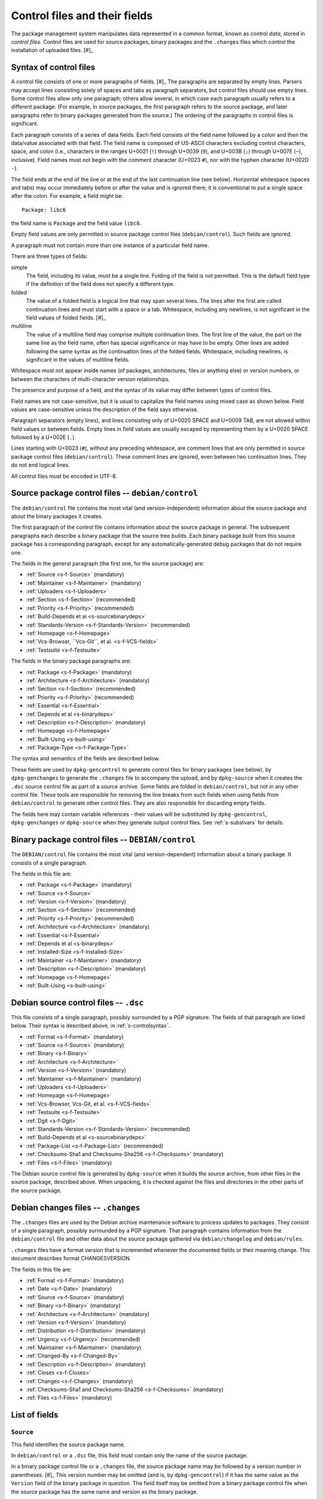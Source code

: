 Control files and their fields
==============================

The package management system manipulates data represented in a common
format, known as *control data*, stored in *control files*. Control
files are used for source packages, binary packages and the ``.changes``
files which control the installation of uploaded files.  [#]_

.. _s-controlsyntax:

Syntax of control files
-----------------------

A control file consists of one or more paragraphs of fields.  [#]_ The
paragraphs are separated by empty lines. Parsers may accept lines
consisting solely of spaces and tabs as paragraph separators, but
control files should use empty lines. Some control files allow only one
paragraph; others allow several, in which case each paragraph usually
refers to a different package. (For example, in source packages, the
first paragraph refers to the source package, and later paragraphs refer
to binary packages generated from the source.) The ordering of the
paragraphs in control files is significant.

Each paragraph consists of a series of data fields. Each field consists
of the field name followed by a colon and then the data/value associated
with that field. The field name is composed of US-ASCII characters
excluding control characters, space, and colon (i.e., characters in the
ranges U+0021 (``!``) through U+0039 (``9``), and U+003B (``;``) through
U+007E (``~``), inclusive). Field names must not begin with the comment
character (U+0023 ``#``), nor with the hyphen character (U+002D ``-``).

The field ends at the end of the line or at the end of the last
continuation line (see below). Horizontal whitespace (spaces and tabs)
may occur immediately before or after the value and is ignored there; it
is conventional to put a single space after the colon. For example, a
field might be:

::

    Package: libc6

the field name is ``Package`` and the field value ``libc6``.

Empty field values are only permitted in source package control files
(``debian/control``). Such fields are ignored.

A paragraph must not contain more than one instance of a particular
field name.

There are three types of fields:

simple
    The field, including its value, must be a single line. Folding of
    the field is not permitted. This is the default field type if the
    definition of the field does not specify a different type.

folded
    The value of a folded field is a logical line that may span several
    lines. The lines after the first are called continuation lines and
    must start with a space or a tab. Whitespace, including any
    newlines, is not significant in the field values of folded fields.  [#]_

multiline
    The value of a multiline field may comprise multiple continuation
    lines. The first line of the value, the part on the same line as the
    field name, often has special significance or may have to be empty.
    Other lines are added following the same syntax as the continuation
    lines of the folded fields. Whitespace, including newlines, is
    significant in the values of multiline fields.

Whitespace must not appear inside names (of packages, architectures,
files or anything else) or version numbers, or between the characters of
multi-character version relationships.

The presence and purpose of a field, and the syntax of its value may
differ between types of control files.

Field names are not case-sensitive, but it is usual to capitalize the
field names using mixed case as shown below. Field values are
case-sensitive unless the description of the field says otherwise.

Paragraph separators (empty lines), and lines consisting only of U+0020
SPACE and U+0009 TAB, are not allowed within field values or between
fields. Empty lines in field values are usually escaped by representing
them by a U+0020 SPACE followed by a U+002E (``.``).

Lines starting with U+0023 (``#``), without any preceding whitespace,
are comment lines that are only permitted in source package control
files (``debian/control``). These comment lines are ignored, even
between two continuation lines. They do not end logical lines.

All control files must be encoded in UTF-8.

.. _s-sourcecontrolfiles:

Source package control files -- ``debian/control``
--------------------------------------------------

The ``debian/control`` file contains the most vital (and
version-independent) information about the source package and about the
binary packages it creates.

The first paragraph of the control file contains information about the
source package in general. The subsequent paragraphs each describe a
binary package that the source tree builds. Each binary package built
from this source package has a corresponding paragraph, except for any
automatically-generated debug packages that do not require one.

The fields in the general paragraph (the first one, for the source
package) are:

-  :ref:`Source <s-f-Source>` (mandatory)

-  :ref:`Maintainer <s-f-Maintainer>` (mandatory)

-  :ref:`Uploaders <s-f-Uploaders>`

-  :ref:`Section <s-f-Section>` (recommended)

-  :ref:`Priority <s-f-Priority>` (recommended)

-  :ref:`Build-Depends et al <s-sourcebinarydeps>`

-  :ref:`Standards-Version <s-f-Standards-Version>` (recommended)

-  :ref:`Homepage <s-f-Homepage>`

-  :ref:`Vcs-Browser, ``Vcs-Git``, et al. <s-f-VCS-fields>`

-  :ref:`Testsuite <s-f-Testsuite>`

The fields in the binary package paragraphs are:

-  :ref:`Package <s-f-Package>` (mandatory)

-  :ref:`Architecture <s-f-Architecture>` (mandatory)

-  :ref:`Section <s-f-Section>` (recommended)

-  :ref:`Priority <s-f-Priority>` (recommended)

-  :ref:`Essential <s-f-Essential>`

-  :ref:`Depends et al <s-binarydeps>`

-  :ref:`Description <s-f-Description>` (mandatory)

-  :ref:`Homepage <s-f-Homepage>`

-  :ref:`Built-Using <s-built-using>`

-  :ref:`Package-Type <s-f-Package-Type>`

The syntax and semantics of the fields are described below.

These fields are used by ``dpkg-gencontrol`` to generate control files
for binary packages (see below), by ``dpkg-genchanges`` to generate the
``.changes`` file to accompany the upload, and by ``dpkg-source`` when
it creates the ``.dsc`` source control file as part of a source archive.
Some fields are folded in ``debian/control``, but not in any other
control file. These tools are responsible for removing the line breaks
from such fields when using fields from ``debian/control`` to generate
other control files. They are also responsible for discarding empty
fields.

The fields here may contain variable references - their values will be
substituted by ``dpkg-gencontrol``, ``dpkg-genchanges`` or
``dpkg-source`` when they generate output control files. See
:ref:`s-substvars` for details.

.. _s-binarycontrolfiles:

Binary package control files -- ``DEBIAN/control``
--------------------------------------------------

The ``DEBIAN/control`` file contains the most vital (and
version-dependent) information about a binary package. It consists of a
single paragraph.

The fields in this file are:

-  :ref:`Package <s-f-Package>` (mandatory)

-  :ref:`Source <s-f-Source>`

-  :ref:`Version <s-f-Version>` (mandatory)

-  :ref:`Section <s-f-Section>` (recommended)

-  :ref:`Priority <s-f-Priority>` (recommended)

-  :ref:`Architecture <s-f-Architecture>` (mandatory)

-  :ref:`Essential <s-f-Essential>`

-  :ref:`Depends et al <s-binarydeps>`

-  :ref:`Installed-Size <s-f-Installed-Size>`

-  :ref:`Maintainer <s-f-Maintainer>` (mandatory)

-  :ref:`Description <s-f-Description>` (mandatory)

-  :ref:`Homepage <s-f-Homepage>`

-  :ref:`Built-Using <s-built-using>`

.. _s-debiansourcecontrolfiles:

Debian source control files -- ``.dsc``
---------------------------------------

This file consists of a single paragraph, possibly surrounded by a PGP
signature. The fields of that paragraph are listed below. Their syntax
is described above, in :ref:`s-controlsyntax`.

-  :ref:`Format <s-f-Format>` (mandatory)

-  :ref:`Source <s-f-Source>` (mandatory)

-  :ref:`Binary <s-f-Binary>`

-  :ref:`Architecture <s-f-Architecture>`

-  :ref:`Version <s-f-Version>` (mandatory)

-  :ref:`Maintainer <s-f-Maintainer>` (mandatory)

-  :ref:`Uploaders <s-f-Uploaders>`

-  :ref:`Homepage <s-f-Homepage>`

-  :ref:`Vcs-Browser, Vcs-Git, et al. <s-f-VCS-fields>`

-  :ref:`Testsuite <s-f-Testsuite>`

-  :ref:`Dgit <s-f-Dgit>`

-  :ref:`Standards-Version <s-f-Standards-Version>` (recommended)

-  :ref:`Build-Depends et al <s-sourcebinarydeps>`

-  :ref:`Package-List <s-f-Package-List>` (recommended)

-  :ref:`Checksums-Sha1 and Checksums-Sha256 <s-f-Checksums>`
   (mandatory)

-  :ref:`Files <s-f-Files>` (mandatory)

The Debian source control file is generated by ``dpkg-source`` when it
builds the source archive, from other files in the source package,
described above. When unpacking, it is checked against the files and
directories in the other parts of the source package.

.. _s-debianchangesfiles:

Debian changes files -- ``.changes``
------------------------------------

The ``.changes`` files are used by the Debian archive maintenance
software to process updates to packages. They consist of a single
paragraph, possibly surrounded by a PGP signature. That paragraph
contains information from the ``debian/control`` file and other data
about the source package gathered via ``debian/changelog`` and
``debian/rules``.

``.changes`` files have a format version that is incremented whenever
the documented fields or their meaning change. This document describes
format CHANGESVERSION.

The fields in this file are:

-  :ref:`Format <s-f-Format>` (mandatory)

-  :ref:`Date <s-f-Date>` (mandatory)

-  :ref:`Source <s-f-Source>` (mandatory)

-  :ref:`Binary <s-f-Binary>` (mandatory)

-  :ref:`Architecture <s-f-Architecture>` (mandatory)

-  :ref:`Version <s-f-Version>` (mandatory)

-  :ref:`Distribution <s-f-Distribution>` (mandatory)

-  :ref:`Urgency <s-f-Urgency>` (recommended)

-  :ref:`Maintainer <s-f-Maintainer>` (mandatory)

-  :ref:`Changed-By <s-f-Changed-By>`

-  :ref:`Description <s-f-Description>` (mandatory)

-  :ref:`Closes <s-f-Closes>`

-  :ref:`Changes <s-f-Changes>` (mandatory)

-  :ref:`Checksums-Sha1 and Checksums-Sha256 <s-f-Checksums>`
   (mandatory)

-  :ref:`Files <s-f-Files>` (mandatory)

.. _s-controlfieldslist:

List of fields
--------------

.. _s-f-Source:

``Source``
~~~~~~~~~~

This field identifies the source package name.

In ``debian/control`` or a ``.dsc`` file, this field must contain only
the name of the source package.

In a binary package control file or a ``.changes`` file, the source
package name may be followed by a version number in parentheses.  [#]_
This version number may be omitted (and is, by ``dpkg-gencontrol``) if
it has the same value as the ``Version`` field of the binary package in
question. The field itself may be omitted from a binary package control
file when the source package has the same name and version as the binary
package.

Package names (both source and binary, see
:ref:`s-f-Package`) must consist only of lower case
letters (``a-z``), digits (``0-9``), plus (``+``) and minus (``-``)
signs, and periods (``.``). They must be at least two characters long
and must start with an alphanumeric character.

.. _s-f-Maintainer:

``Maintainer``
~~~~~~~~~~~~~~

The package maintainer's name and email address. The name must come
first, then the email address inside angle brackets ``<>`` (in RFC822
format).

If the maintainer's name contains a full stop then the whole field will
not work directly as an email address due to a misfeature in the syntax
specified in RFC822; a program using this field as an address must check
for this and correct the problem if necessary (for example by putting
the name in round brackets and moving it to the end, and bringing the
email address forward).

See :ref:`s-maintainer` for additional requirements and
information about package maintainers.

.. _s-f-Uploaders:

``Uploaders``
~~~~~~~~~~~~~

List of the names and email addresses of co-maintainers of the package,
if any. If the package has other maintainers besides the one named in
the :ref:`Maintainer field <s-f-Maintainer>`, their names and email
addresses should be listed here. The format of each entry is the same as
that of the Maintainer field, and multiple entries must be comma
separated.

This is normally an optional field, but if the ``Maintainer`` control
field names a group of people and a shared email address, the
``Uploaders`` field must be present and must contain at least one human
with their personal email address.

The Uploaders field in ``debian/control`` can be folded.

.. _s-f-Changed-By:

``Changed-By``
~~~~~~~~~~~~~~

The name and email address of the person who prepared this version of
the package, usually a maintainer. The syntax is the same as for the
:ref:`Maintainer field <s-f-Maintainer>`.

.. _s-f-Section:

``Section``
~~~~~~~~~~~

This field specifies an application area into which the package has been
classified. See :ref:`s-subsections`.

When it appears in the ``debian/control`` file, it gives the value for
the subfield of the same name in the ``Files`` field of the ``.changes``
file. It also gives the default for the same field in the binary
packages.

.. _s-f-Priority:

``Priority``
~~~~~~~~~~~~

This field represents how important it is that the user have the package
installed. See :ref:`s-priorities`.

When it appears in the ``debian/control`` file, it gives the value for
the subfield of the same name in the ``Files`` field of the ``.changes``
file. It also gives the default for the same field in the binary
packages.

.. _s-f-Package:

``Package``
~~~~~~~~~~~

The name of the binary package.

Binary package names must follow the same syntax and restrictions as
source package names. See :ref:`s-f-Source` for the
details.

.. _s-f-Architecture:

``Architecture``
~~~~~~~~~~~~~~~~

Depending on context and the control file used, the ``Architecture``
field can include the following sets of values:

-  A unique single word identifying a Debian machine architecture as
   described in :ref:`s-arch-spec`.

-  An architecture wildcard identifying a set of Debian machine
   architectures, see :ref:`s-arch-wildcard-spec`.
   ``any`` matches all Debian machine architectures and is the most
   frequently used.

-  ``all``, which indicates an architecture-independent package.

-  ``source``, which indicates a source package.

In the main ``debian/control`` file in the source package, this field
may contain the special value ``all``, the special architecture wildcard
``any``, or a list of specific and wildcard architectures separated by
spaces. If ``all`` or ``any`` appears, that value must be the entire
contents of the field. Most packages will use either ``all`` or ``any``.

Specifying a specific list of architectures indicates that the source
will build an architecture-dependent package only on architectures
included in the list. Specifying a list of architecture wildcards
indicates that the source will build an architecture-dependent package
on only those architectures that match any of the specified architecture
wildcards. Specifying a list of architectures or architecture wildcards
other than ``any`` is for the minority of cases where a program is not
portable or is not useful on some architectures. Where possible, the
program should be made portable instead.

In the Debian source control file ``.dsc``, this field contains a list
of architectures and architecture wildcards separated by spaces. When
the list contains the architecture wildcard ``any``, the only other
value allowed in the list is ``all``.

The list may include (or consist solely of) the special value ``all``.
In other words, in ``.dsc`` files unlike the ``debian/control``, ``all``
may occur in combination with specific architectures. The
``Architecture`` field in the Debian source control file ``.dsc`` is
generally constructed from the ``Architecture`` fields in the
``debian/control`` in the source package.

Specifying only ``any`` indicates that the source package isn't
dependent on any particular architecture and should compile fine on any
one. The produced binary package(s) will be specific to whatever the
current build architecture is.

Specifying only ``all`` indicates that the source package will only
build architecture-independent packages.

Specifying ``any all`` indicates that the source package isn't dependent
on any particular architecture. The set of produced binary packages will
include at least one architecture-dependent package and one
architecture-independent package.

Specifying a list of architectures or architecture wildcards indicates
that the source will build an architecture-dependent package, and will
only work correctly on the listed or matching architectures. If the
source package also builds at least one architecture-independent
package, ``all`` will also be included in the list.

In a ``.changes`` file, the ``Architecture`` field lists the
architecture(s) of the package(s) currently being uploaded. This will be
a list; if the source for the package is also being uploaded, the
special entry ``source`` is also present. ``all`` will be present if any
architecture-independent packages are being uploaded. Architecture
wildcards such as ``any`` must never occur in the ``Architecture`` field
in the ``.changes`` file.

See :ref:`s-debianrules` for information on how to get
the architecture for the build process.

.. _s-f-Essential:

``Essential``
~~~~~~~~~~~~~

This is a boolean field which may occur only in the control file of a
binary package or in a per-package fields paragraph of a source package
control file.

If set to ``yes`` then the package management system will refuse to
remove the package (upgrading and replacing it is still possible). The
other possible value is ``no``, which is the same as not having the
field at all.

.. _s5.6.10:

Package interrelationship fields: ``Depends``, ``Pre-Depends``, ``Recommends``, ``Suggests``, ``Breaks``, ``Conflicts``, ``Provides``, ``Replaces``, ``Enhances``
~~~~~~~~~~~~~~~~~~~~~~~~~~~~~~~~~~~~~~~~~~~~~~~~~~~~~~~~~~~~~~~~~~~~~~~~~~~~~~~~~~~~~~~~~~~~~~~~~~~~~~~~~~~~~~~~~~~~~~~~~~~~~~~~~~~~~~~~~~~~~~~~~~~~~~~~~~~~~~~~~

These fields describe the package's relationships with other packages.
Their syntax and semantics are described in
:doc:`Declaring relationships between packages <ch-relationships>`.

.. _s-f-Standards-Version:

``Standards-Version``
~~~~~~~~~~~~~~~~~~~~~

The most recent version of the standards (the policy manual and
associated texts) with which the package complies.

The version number has four components: major and minor version number
and major and minor patch level. When the standards change in a way that
requires every package to change the major number will be changed.
Significant changes that will require work in many packages will be
signaled by a change to the minor number. The major patch level will be
changed for any change to the meaning of the standards, however small;
the minor patch level will be changed when only cosmetic, typographical
or other edits are made which neither change the meaning of the document
nor affect the contents of packages.

Thus only the first three components of the policy version are
significant in the *Standards-Version* control field, and so either
these three components or all four components may be specified. [#]_

.. _s-f-Version:

``Version``
~~~~~~~~~~~

The version number of a package. The format is:
``[epoch:]upstream_version[-debian_revision]``.

The three components here are:

``epoch``
    This is a single (generally small) unsigned integer. It may be
    omitted, in which case zero is assumed. If it is omitted then the
    ``upstream_version`` may not contain any colons.

    It is provided to allow mistakes in the version numbers of older
    versions of a package, and also a package's previous version
    numbering schemes, to be left behind.

``upstream_version``
    This is the main part of the version number. It is usually the
    version number of the original ("upstream") package from which the
    ``.deb`` file has been made, if this is applicable. Usually this
    will be in the same format as that specified by the upstream
    author(s); however, it may need to be reformatted to fit into the
    package management system's format and comparison scheme.

    The comparison behavior of the package management system with
    respect to the ``upstream_version`` is described below. The
    ``upstream_version`` portion of the version number is mandatory.

    The ``upstream_version`` may contain only alphanumerics [#]_ and
    the characters ``.`` ``+`` ``-`` ``~`` (full stop, plus, hyphen,
    tilde) and should start with a digit. If there is no
    ``debian_revision`` then hyphens are not allowed.

``debian_revision`` This part of the version number specifies the
    version of the Debian package based on the upstream version. It
    may contain only alphanumerics and the characters ``+`` ``.``
    ``~`` (plus, full stop, tilde) and is compared in the same way as
    the ``upstream_version`` is.

    It is optional; if it isn't present then the ``upstream_version``
    may not contain a hyphen. This format represents the case where a
    piece of software was written specifically to be a Debian package,
    where the Debian package source must always be identical to the
    pristine source and therefore no revision indication is required.

    It is conventional to restart the ``debian_revision`` at ``1``
    each time the ``upstream_version`` is increased.

    The package management system will break the version number apart
    at the last hyphen in the string (if there is one) to determine
    the ``upstream_version`` and ``debian_revision``. The absence of a
    ``debian_revision`` is equivalent to a ``debian_revision`` of
    ``0``.

When comparing two version numbers, first the epoch of each are
compared, then the ``upstream_version`` if epoch is equal, and then
``debian_revision`` if ``upstream_version`` is also equal. epoch is compared
numerically. The ``upstream_version`` and ``debian_revision`` parts are
compared by the package management system using the following algorithm:

The strings are compared from left to right.

First the initial part of each string consisting entirely of non-digit
characters is determined. These two parts (one of which may be empty)
are compared lexically. If a difference is found it is returned. The
lexical comparison is a comparison of ASCII values modified so that all
the letters sort earlier than all the non-letters and so that a tilde
sorts before anything, even the end of a part. For example, the
following parts are in sorted order from earliest to latest: ``~~``,
``~~a``, ``~``, the empty part, ``a``. [#]_

Then the initial part of the remainder of each string which consists
entirely of digit characters is determined. The numerical values of
these two parts are compared, and any difference found is returned as
the result of the comparison. For these purposes an empty string (which
can only occur at the end of one or both version strings being compared)
counts as zero.

These two steps (comparing and removing initial non-digit strings and
initial digit strings) are repeated until a difference is found or both
strings are exhausted.

Note that the purpose of epochs is to allow us to leave behind mistakes
in version numbering, and to cope with situations where the version
numbering scheme changes. It is *not* intended to cope with version
numbers containing strings of letters which the package management
system cannot interpret (such as ``ALPHA`` or ``pre-``), or with silly
orderings.  [#]_

.. _s-f-Description:

``Description``
~~~~~~~~~~~~~~~

In a source or binary control file, the ``Description`` field contains a
description of the binary package, consisting of two parts, the synopsis
or the short description, and the long description. It is a multiline
field with the following format:

::

    Description: single line synopsis
     extended description over several lines

The lines in the extended description can have these formats:

-  Those starting with a single space are part of a paragraph.
   Successive lines of this form will be word-wrapped when displayed.
   The leading space will usually be stripped off. The line must contain
   at least one non-whitespace character.

-  Those starting with two or more spaces. These will be displayed
   verbatim. If the display cannot be panned horizontally, the
   displaying program will line wrap them "hard" (i.e., without taking
   account of word breaks). If it can they will be allowed to trail off
   to the right. None, one or two initial spaces may be deleted, but the
   number of spaces deleted from each line will be the same (so that you
   can have indenting work correctly, for example). The line must
   contain at least one non-whitespace character.

-  Those containing a single space followed by a single full stop
   character. These are rendered as blank lines. This is the *only* way
   to get a blank line.  [#]_

-  Those containing a space, a full stop and some more characters. These
   are for future expansion. Do not use them.

Do not use tab characters. Their effect is not predictable.

See :ref:`s-descriptions` for further information on
this.

In a ``.changes`` file, the ``Description`` field contains a summary of
the descriptions for the packages being uploaded. For this case, the
first line of the field value (the part on the same line as
``Description:``) is always empty. It is a multiline field, with one
line per package. Each line is indented by one space and contains the
name of a binary package, a space, a hyphen (``-``), a space, and the
short description line from that package.

.. _s-f-Distribution:

``Distribution``
~~~~~~~~~~~~~~~~

In a ``.changes`` file or parsed changelog output this contains the
(space-separated) name(s) of the distribution(s) where this version of
the package should be installed. Valid distributions are determined by
the archive maintainers.  [#]_ The Debian archive software only
supports listing a single distribution. Migration of packages to other
distributions is handled outside of the upload process.

.. _s-f-Date:

``Date``
~~~~~~~~

This field includes the date the package was built or last edited. It
must be in the same format as the date in a ``debian/changelog`` entry.

The value of this field is usually extracted from the
``debian/changelog`` file - see :ref:`s-dpkgchangelog`).

.. _s-f-Format:

``Format``
~~~~~~~~~~

In |changes link|_ files, this field declares the format version of
that file. The syntax of the field value is the same as that of a
:ref:`package version number <s-f-Version>` except that no epoch or
Debian revision is allowed. The format described in this document is
````.

In |dsc link|_ files, this field declares the format of the source
package. The field value is used by programs acting on a source
package to interpret the list of files in the source package and
determine how to unpack it. The syntax of the field value is a numeric
major revision, a period, a numeric minor revision, and then an
optional subtype after whitespace, which if specified is an
alphanumeric word in parentheses. The subtype is optional in the
syntax but may be mandatory for particular source format revisions.
[#]_

.. |changes link| replace:: ``.changes``
.. _changes link: #s-debianchangesfiles
.. |dsc link| replace:: ``.dsc`` Debian source control
.. _dsc link: #s-debiansourcecontrolfiles

.. _s-f-Urgency:

``Urgency``
~~~~~~~~~~~

This is a description of how important it is to upgrade to this version
from previous ones. It consists of a single keyword taking one of the
values ``low``, ``medium``, ``high``, ``emergency``, or ``critical``
[#]_ (not case-sensitive) followed by an optional commentary
(separated by a space) which is usually in parentheses. For example:

::

    Urgency: low (HIGH for users of diversions)

The value of this field is usually extracted from the
``debian/changelog`` file - see :ref:`s-dpkgchangelog`.

.. _s-f-Changes:

``Changes``
~~~~~~~~~~~

This multiline field contains the human-readable changes data,
describing the differences between the last version and the current one.

The first line of the field value (the part on the same line as
``Changes:``) is always empty. The content of the field is expressed as
continuation lines, with each line indented by at least one space. Blank
lines must be represented by a line consisting only of a space and a
full stop (``.``).

The value of this field is usually extracted from the
``debian/changelog`` file - see :ref:`s-dpkgchangelog`.

Each version's change information should be preceded by a "title" line
giving at least the version, distribution(s) and urgency, in a
human-readable way.

If data from several versions is being returned the entry for the most
recent version should be returned first, and entries should be separated
by the representation of a blank line (the "title" line may also be
followed by the representation of a blank line).

.. _s-f-Binary:

``Binary``
~~~~~~~~~~

This folded field is a list of binary packages. Its syntax and meaning
varies depending on the control file in which it appears.

When it appears in the ``.dsc`` file, it lists binary packages which a
source package can produce, separated by commas [#]_. The source
package does not necessarily produce all of these binary packages for
every architecture. The source control file doesn't contain details of
which architectures are appropriate for which of the binary packages.

When it appears in a ``.changes`` file, it lists the names of the binary
packages being uploaded, separated by whitespace (not commas).

.. _s-f-Installed-Size:

``Installed-Size``
~~~~~~~~~~~~~~~~~~

This field appears in the control files of binary packages, and in the
``Packages`` files. It gives an estimate of the total amount of disk
space required to install the named package. Actual installed size may
vary based on block size, file system properties, or actions taken by
package maintainer scripts.

The disk space is given as the integer value of the estimated installed
size in bytes, divided by 1024 and rounded up.

.. _s-f-Files:

``Files``
~~~~~~~~~

This field contains a list of files with information about each one. The
exact information and syntax varies with the context.

In all cases, Files is a multiline field. The first line of the field
value (the part on the same line as ``Files:``) is always empty. The
content of the field is expressed as continuation lines, one line per
file. Each line must be indented by one space and contain a number of
sub-fields, separated by spaces, as described below.

In the ``.dsc`` file, each line contains the MD5 checksum, size and
filename of the tar file and (if applicable) diff file which make up the
remainder of the source package.  [#]_ For example:

::

    Files:
     c6f698f19f2a2aa07dbb9bbda90a2754 571925 example_1.2.orig.tar.gz
     938512f08422f3509ff36f125f5873ba 6220 example_1.2-1.diff.gz

The exact forms of the filenames are described in
:ref:`s-pkg-sourcearchives`.

In the ``.changes`` file this contains one line per file being uploaded.
Each line contains the MD5 checksum, size, section and priority and the
filename. For example:

::

    Files:
     4c31ab7bfc40d3cf49d7811987390357 1428 text extra example_1.2-1.dsc
     c6f698f19f2a2aa07dbb9bbda90a2754 571925 text extra example_1.2.orig.tar.gz
     938512f08422f3509ff36f125f5873ba 6220 text extra example_1.2-1.diff.gz
     7c98fe853b3bbb47a00e5cd129b6cb56 703542 text extra example_1.2-1_i386.deb

The :ref:`section <s-f-Section>` and :ref:`priority <s-f-Priority>` are the
values of the corresponding fields in the main source control file. If
no section or priority is specified then ``-`` should be used, though
section and priority values must be specified for new packages to be
installed properly.

The special value ``byhand`` for the section in a ``.changes`` file
indicates that the file in question is not an ordinary package file and
must be installed by hand by the distribution maintainers. If the
section is ``byhand`` the priority should be ``-``.

If a new Debian revision of a package is being shipped and no new
original source archive is being distributed the ``.dsc`` must still
contain the ``Files`` field entry for the original source archive
``package_upstream-version.orig.tar.gz``, but the ``.changes`` file
should leave it out. In this case the original source archive on the
distribution site must match exactly, byte-for-byte, the original source
archive which was used to generate the ``.dsc`` file and diff which are
being uploaded.

.. _s-f-Closes:

``Closes``
~~~~~~~~~~

A space-separated list of bug report numbers that the upload governed by
the .changes file closes.

.. _s-f-Homepage:

``Homepage``
~~~~~~~~~~~~

The URL of the web site for this package, preferably (when applicable)
the site from which the original source can be obtained and any
additional upstream documentation or information may be found. The
content of this field is a simple URL without any surrounding characters
such as ``<>``.

.. _s-f-Checksums:

``Checksums-Sha1`` and ``Checksums-Sha256``
~~~~~~~~~~~~~~~~~~~~~~~~~~~~~~~~~~~~~~~~~~~

These multiline fields contain a list of files with a checksum and size
for each one. Both ``Checksums-Sha1`` and ``Checksums-Sha256`` have the
same syntax and differ only in the checksum algorithm used: SHA-1 for
``Checksums-Sha1`` and SHA-256 for ``Checksums-Sha256``.

``Checksums-Sha1`` and ``Checksums-Sha256`` are multiline fields. The
first line of the field value (the part on the same line as
``Checksums-Sha1:`` or ``Checksums-Sha256:``) is always empty. The
content of the field is expressed as continuation lines, one line per
file. Each line consists of the checksum, a space, the file size, a
space, and the file name. For example (from a ``.changes`` file):

::

    Checksums-Sha1:
     1f418afaa01464e63cc1ee8a66a05f0848bd155c 1276 example_1.0-1.dsc
     a0ed1456fad61116f868b1855530dbe948e20f06 171602 example_1.0.orig.tar.gz
     5e86ecf0671e113b63388dac81dd8d00e00ef298 6137 example_1.0-1.debian.tar.gz
     71a0ff7da0faaf608481195f9cf30974b142c183 548402 example_1.0-1_i386.deb
    Checksums-Sha256:
     ac9d57254f7e835bed299926fd51bf6f534597cc3fcc52db01c4bffedae81272 1276 example_1.0-1.dsc
     0d123be7f51e61c4bf15e5c492b484054be7e90f3081608a5517007bfb1fd128 171602 example_1.0.orig.tar.gz
     f54ae966a5f580571ae7d9ef5e1df0bd42d63e27cb505b27957351a495bc6288 6137 example_1.0-1.debian.tar.gz
     3bec05c03974fdecd11d020fc2e8250de8404867a8a2ce865160c250eb723664 548402 example_1.0-1_i386.deb

In the ``.dsc`` file, these fields list all files that make up the
source package. In the ``.changes`` file, these fields list all files
being uploaded. The list of files in these fields must match the list of
files in the ``Files`` field.

.. _s5.6.25:

``DM-Upload-Allowed``
~~~~~~~~~~~~~~~~~~~~~

Obsolete, see :ref:`below <s-f-DM-Upload-Allowed>`.

.. _s-f-VCS-fields:

Version Control System (VCS) fields
~~~~~~~~~~~~~~~~~~~~~~~~~~~~~~~~~~~

Debian source packages are increasingly developed using VCSs. The
purpose of the following fields is to indicate a publicly accessible
repository where the Debian source package is developed.

``Vcs-Browser``
    URL of a web interface for browsing the repository.

``Vcs-Arch``, ``Vcs-Bzr`` (Bazaar), ``Vcs-Cvs``, ``Vcs-Darcs``,
``Vcs-Git``, ``Vcs-Hg`` (Mercurial), ``Vcs-Mtn`` (Monotone), ``Vcs-Svn``
(Subversion)
    The field name identifies the VCS. The field's value uses the
    version control system's conventional syntax for describing
    repository locations and should be sufficient to locate the
    repository used for packaging. Ideally, it also locates the branch
    used for development of new versions of the Debian package.

    In the case of Git, the value consists of a URL, optionally followed
    by the word ``-b`` and the name of a branch in the indicated
    repository, following the syntax of the ``git clone`` command. If no
    branch is specified, the packaging should be on the default branch.

    More than one different VCS may be specified for the same package.

.. _s-f-Package-List:

``Package-List``
~~~~~~~~~~~~~~~~

Multiline field listing all the packages that can be built from the
source package, considering every architecture. The first line of the
field value is empty. Each one of the next lines describes one binary
package, by listing its name, type, section and priority separated by
spaces. Fifth and subsequent space-separated items may be present and
parsers must allow them. See the :ref:`Package-Type <s-f-Package-Type>`
field for a list of package types.

.. _s-f-Package-Type:

``Package-Type``
~~~~~~~~~~~~~~~~

Simple field containing a word indicating the type of package: ``deb``
for binary packages and ``udeb`` for micro binary packages. Other types
not defined here may be indicated. In source package control files, the
``Package-Type`` field should be omitted instead of giving it a value of
``deb``, as this value is assumed for paragraphs lacking this field.

.. _s-f-Dgit:

``Dgit``
~~~~~~~~

Folded field containing a single git commit hash, presented in full,
followed optionally by whitespace and other data to be defined in future
extensions.

Declares that the source package corresponds exactly to a referenced
commit in a Git repository available at the canonical location called
*dgit-repos*, used by ``dgit``, a bidirectional gateway between the
Debian archive and Git. The commit is reachable from at least one
reference whose name matches ``refs/dgit/*``. See the manual page of
``dgit`` for further details.

.. _s-f-Testsuite:

``Testsuite``
~~~~~~~~~~~~~

Simple field containing a comma-separated list of values allowing test
execution environments to discover packages which provide tests.
Currently, the only defined value is ``autopkgtest``.

This field is automatically added to Debian source control files by
``dpkg`` when a ``debian/tests/control`` file is present in the source
package. This field may also be used in source package control files if
needed in other situations.

.. _s5.7:

User-defined fields
-------------------

Additional user-defined fields may be added to the source package
control file. Such fields will be ignored, and not copied to (for
example) binary or Debian source control files or upload control files.

If you wish to add additional unsupported fields to these output files
you should use the mechanism described here.

Fields in the main source control information file with names starting
``X``, followed by one or more of the letters ``BCS`` and a hyphen
``-``, will be copied to the output files. Only the part of the field
name after the hyphen will be used in the output file. Where the letter
``B`` is used the field will appear in binary package control files,
where the letter ``S`` is used in Debian source control files and where
``C`` is used in upload control (``.changes``) files.

For example, if the main source information control file contains the
field

::

    XBS-Comment: I stand between the candle and the star.

then the binary and Debian source control files will contain the field

::

    Comment: I stand between the candle and the star.

.. _s-obsolete-control-data-fields:

Obsolete fields
---------------

The following fields have been obsoleted and may be found in packages
conforming with previous versions of the Policy.

.. _s-f-DM-Upload-Allowed:

``DM-Upload-Allowed``
~~~~~~~~~~~~~~~~~~~~~

Indicates that Debian Maintainers may upload this package to the Debian
archive. The only valid value is ``yes``. This field was used to
regulate uploads by Debian Maintainers, See the General Resolution
`Endorse the concept of Debian
Maintainers <https://www.debian.org/vote/2007/vote_003>`_ for more
details.

